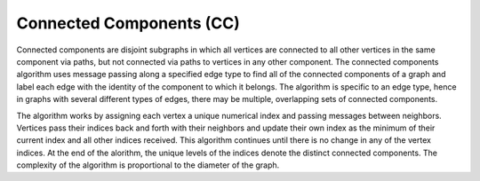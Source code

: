 Connected Components (CC)
=========================

Connected components are disjoint subgraphs in which all vertices are connected to all other
vertices in the same component via paths, but not connected via paths to vertices in any other component.
The connected components algorithm uses message passing along a specified edge type to find all of
the connected components of a graph and label each edge with the identity of the component to which it belongs.
The algorithm is specific to an edge type, hence in graphs with several different types of edges,
there may be multiple, overlapping sets of connected components.

The algorithm works by assigning each vertex a unique numerical index and passing messages between neighbors.
Vertices pass their indices back and forth with their neighbors and update their own index as
the minimum of their current index and all other indices received.
This algorithm continues until there is no change in any of the vertex indices.
At the end of the alorithm, the unique levels of the indices denote the distinct connected components.
The complexity of the algorithm is proportional to the diameter of the graph.

